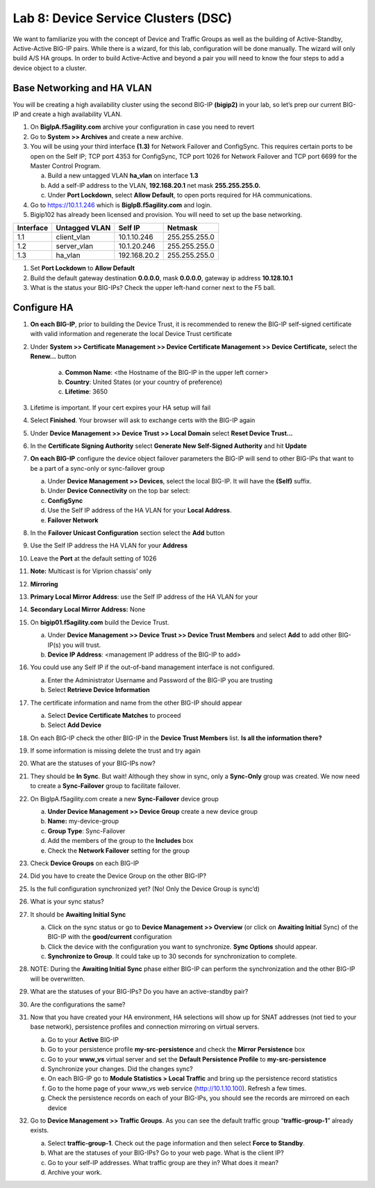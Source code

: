 Lab 8: Device Service Clusters (DSC) 
=====================================

We want to familiarize you with the concept of Device and Traffic Groups as well as the building of Active-Standby, Active-Active BIG-IP pairs.  While there is a wizard, for this lab, configuration will be done manually. The wizard will only build A/S HA groups. In order to build Active-Active and beyond a pair you will need to know the four steps to add a device object to a cluster.

Base Networking and HA VLAN
~~~~~~~~~~~~~~~~~~~~~~~~~~~

You will be creating a high availability cluster using the second BIG-IP **(bigip2)** in your lab, so let’s prep our current BIG-IP and create a high availability VLAN.

#. On **BigIpA.f5agility.com** archive your configuration in case you need to revert

#. Go to **System >> Archives** and create a new archive.

#. You will be using your third interface **(1.3)** for Network Failover and ConfigSync. This requires certain ports to be open on the Self IP; TCP port 4353 for ConfigSync, TCP port 1026 for Network Failover and TCP port 6699 for the Master Control Program.

   a.  Build a new untagged VLAN **ha_vlan** on interface **1.3**

   b. Add a self-IP address to the VLAN, **192.168.20.1** net mask **255.255.255.0.**

   c. Under **Port Lockdown**, select **Allow Default**, to open ports required for HA communications.

#. Go to https://10.1.1.246 which is **BigIpB.f5agility.com** and login.

#. Bigip102 has already been licensed and provision. You will need to set up the base networking.

+---------------+-------------------+--------------+---------------+
| **Interface** | **Untagged VLAN** | **Self IP**  | **Netmask**   |
+===============+===================+==============+===============+
| 1.1           | client_vlan       | 10.1.10.246  | 255.255.255.0 |
+---------------+-------------------+--------------+---------------+
| 1.2           | server_vlan       | 10.1.20.246  | 255.255.255.0 |
+---------------+-------------------+--------------+---------------+
| 1.3           | ha_vlan           | 192.168.20.2 | 255.255.255.0 |
+---------------+-------------------+--------------+---------------+

#. Set **Port Lockdown** to **Allow Default**

#. Build the default gateway destination **0.0.0.0**, mask **0.0.0.0**, gateway ip address **10.128.10.1**

#. What is the status your BIG-IPs? Check the upper left-hand corner next to the F5 ball.

Configure HA
~~~~~~~~~~~~

#. **On each BIG-IP**, prior to building the Device Trust, it is recommended to renew the BIG-IP self-signed certificate with valid information and regenerate the local Device Trust certificate

#. Under **System >> Certificate Management >> Device Certificate Management >> Device Certificate,** select the **Renew…** button

      a. **Common Name**: <the Hostname of the BIG-IP in the upper left corner>

      b.  **Country**: United States (or your country of preference)

      c.   **Lifetime**: 3650

#. Lifetime is important. If your cert expires your HA setup will fail

#.  Select **Finished**. Your browser will ask to exchange certs with the BIG-IP again

#. Under **Device Management >> Device Trust >> Local Domain** select **Reset Device Trust…**

#. In the **Certificate Signing Authority** select **Generate New Self-Signed Authority** and hit **Update**

#. **On each BIG-IP** configure the device object failover parameters the BIG-IP will send to other BIG-IPs that want to be a part of a sync-only or sync-failover group

   a. Under **Device Management >> Devices**, select the local BIG-IP.
      It will have the **(Self)** suffix.

   b.  Under **Device Connectivity** on the top bar select:

   c. **ConfigSync**

   d. Use the Self IP address of the HA VLAN for your **Local Address**.

   e. **Failover Network**

#. In the **Failover Unicast Configuration** section select the **Add** button

#. Use the Self IP address the HA VLAN for your **Address**

#. Leave the **Port** at the default setting of 1026

#. **Note:** Multicast is for Viprion chassis’ only

#. **Mirroring**

#. **Primary Local Mirror Address**: use the Self IP address
   of the HA VLAN for your

#. **Secondary Local Mirror Address:** None

#. On **bigip01.f5agility.com** build the Device Trust.

   a. Under **Device Management >> Device Trust >> Device Trust Members** and select **Add** to add other BIG-IP(s) you will trust.

   #. **Device IP Address**: <management IP address of the BIG-IP to add>

#. You could use any Self IP if the out-of-band management interface is not configured.

   a.  Enter the Administrator Username and Password of the BIG-IP you are trusting

   b.  Select **Retrieve Device Information**

#. The certificate information and name from the other BIG-IP should appear

   a.   Select **Device Certificate Matches** to proceed

   b.  Select **Add Device**

#. On each BIG-IP check the other BIG-IP in the **Device Trust Members** list. **Is all the information there?**

   .. image:: media/image1.png
      :width: 5.57547in
      :height: 0.64571in

#. If some information is missing delete the trust and try again

   .. image:: media/image2.png
      :width: 5.57547in
      :height: 0.62307in

#. What are the statuses of your BIG-IPs now?

#. They should be **In Sync**. But wait! Although they show in sync, only a **Sync-Only** group was created. We now need to create a **Sync-Failover** group to facilitate failover.

#. On BigIpA.f5agility.com create a new **Sync-Failover** device group

   a. **Under Device Management >> Device Group** create a new device group

   #.    **Name:** my-device-group

   #.   **Group Type**: Sync-Failover

   #.  Add the members of the group to the **Includes** box

   #. Check the **Network Failover** setting for the group

#. Check **Device Groups** on each BIG-IP

#. Did you have to create the Device Group on the other BIG-IP?

#. Is the full configuration synchronized yet? (No! Only the Device Group is sync’d)

#. What is your sync status?

#. It should be **Awaiting Initial Sync**

   a. Click on the sync status or go to **Device Management >> Overview** (or click on **Awaiting Initial** Sync) of the BIG-IP with the **good/current** configuration

   b. Click the device with the configuration you want to synchronize. **Sync Options** should appear.

   c. **Synchronize to Group**. It could take up to 30 seconds for synchronization to complete.

#. NOTE: During the **Awaiting Initial Sync** phase either BIG-IP can perform the synchronization and the other BIG-IP will be overwritten.

#. What are the statuses of your BIG-IPs? Do you have an active-standby pair?

#. Are the configurations the same?

#. Now that you have created your HA environment, HA selections will show up for SNAT addresses (not tied to your base network), persistence profiles and connection mirroring on virtual servers.

   a. Go to your **Active** BIG-IP

   b. Go to your persistence profile **my-src-persistence** and check the **Mirror Persistence** box

   c. Go to your **www_vs** virtual server and set the **Default Persistence Profile** to **my-src-persistence**

   d. Synchronize your changes. Did the changes sync?

   e. On each BIG-IP go to **Module Statistics > Local Traffic** and bring up the persistence record statistics

   f. Go to the home page of your www_vs web service (http://10.1.10.100). Refresh a few times.

   g. Check the persistence records on each of your BIG-IPs, you should see the records are mirrored on each device

#. Go to **Device Management >> Traffic Groups**. As you can see the default traffic group “\ **traffic-group-1**\ ” already exists.

   a. Select **traffic-group-1**. Check out the page information and then select **Force to Standby**.

   b. What are the statuses of your BIG-IPs? Go to your web page. What is the client IP?

   c. Go to your self-IP addresses. What traffic group are they in? What does it mean?

   d. Archive your work.

.. |image0| image:: media/image1.png
   :width: 5.57547in
   :height: 0.64571in
.. |image1| image:: media/image2.png
   :width: 5.57547in
   :height: 0.62307in
